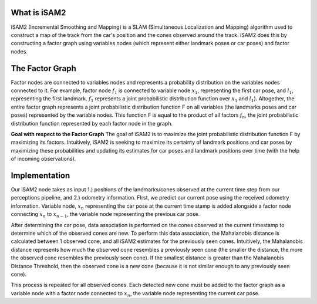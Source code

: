 What is iSAM2
-------------
iSAM2 (Incremental Smoothing and Mapping) is a SLAM (Simultaneous Localization and Mapping) algorithm used to construct a map of the track from the car's position and the cones observed around the track. iSAM2 does this by constructing a factor graph using variables nodes (which represent either landmark poses or car poses) and factor nodes.


The Factor Graph
----------------
Factor nodes are connected to variables nodes and represents a probability distribution on the variables nodes connected to it. For example, factor node :math:`f_{1}` is connected to variable node :math:`x_{1}`, representing the first car pose, and :math:`l_{1}`, representing the first landmark. :math:`f_{1}` represents a joint probabilistic distribution function over :math:`x_{1}` and :math:`l_{1}`). Altogether, the entire factor graph represents a joint probabilistic distribution function F on all variables (the landmarks poses and car poses) represented by the variable nodes. This function F is equal to the product of all factors :math:`f_{n}`, the joint probabilistic distribution function represented by each factor node in the graph.

**Goal with respect to the Factor Graph**
The goal of iSAM2 is to maximize the joint probabilistic distribution function F by maximizing its factors. Intuitively, iSAM2 is seeking to maximize its certainty of landmark positions and car poses by maximizing these probabilities and updating its estimates for car poses and landmark positions over time (with the help of incoming observations).

Implementation
--------------
Our iSAM2 node takes as input 1.) positions of the landmarks/cones observed at the current time step from our perceptions pipeline, and 2.) odometry information. FIrst, we predict our current pose using the received odometry information. Variable node, :math:`x_{n}` representing the car pose at the current time stamp is added alongside a factor node connecting :math:`x_{n}` to :math:`x_{n-1}`, the variable node representing the previous car pose.

After determining the car pose, data association is performed on the cones observed at the current timestamp to determine which of the observed cones are new. To perform this data association, the Mahalanobis distance is calculated between 1 observed cone, and all iSAM2 estimates for the previously seen cones. Intuitively, the Mahalanobis distance represents how much the observed cone resembles a previously seen cone (the smaller the distance, the more the observed cone resembles the previously seen cone). If the smallest distance is greater than the Mahalanobis Distance Threshold, then the observed cone is a new cone (because it is not similar enough to any previously seen cone).

This process is repeated for all observed cones. Each detected new cone must be added to the factor graph as a variable node with a factor node connected to :math:`x_{n}`, the variable node representing the current car pose.
